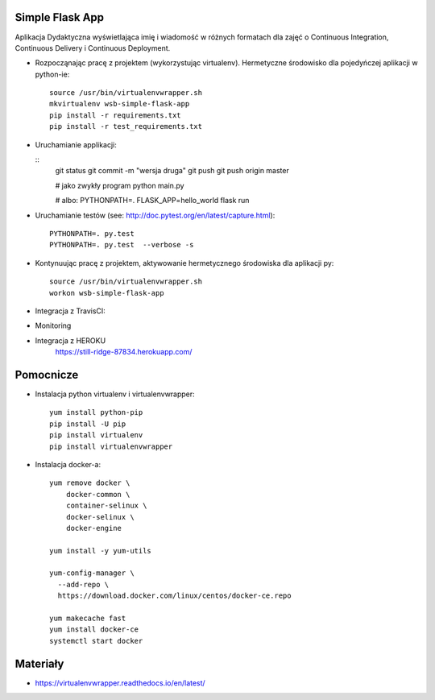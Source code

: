 Simple Flask App
================

Aplikacja Dydaktyczna wyświetlająca imię i wiadomość w różnych formatach dla zajęć
o Continuous Integration, Continuous Delivery i Continuous Deployment.

- Rozpocząnając pracę z projektem (wykorzystując virtualenv). Hermetyczne środowisko dla pojedyńczej aplikacji w python-ie:

  ::

    source /usr/bin/virtualenvwrapper.sh
    mkvirtualenv wsb-simple-flask-app
    pip install -r requirements.txt
    pip install -r test_requirements.txt

- Uruchamianie applikacji:

  ::
    git status
    git commit -m "wersja druga"
    git push
    git push origin master


    # jako zwykły program
    python main.py

    # albo:
    PYTHONPATH=. FLASK_APP=hello_world flask run

- Uruchamianie testów (see: http://doc.pytest.org/en/latest/capture.html):

  ::

    PYTHONPATH=. py.test
    PYTHONPATH=. py.test  --verbose -s

- Kontynuując pracę z projektem, aktywowanie hermetycznego środowiska dla aplikacji py:

  ::

    source /usr/bin/virtualenvwrapper.sh
    workon wsb-simple-flask-app


- Integracja z TravisCI:

.. image:: https://travis-ci.org/akola2017/se_hello_printer_app.svg?branch=master
      :target: https://travis-ci.org/akola2017/se_hello_printer_app

    ...

- Monitoring

.. image:: https://app.statuscake.com/button/index.php?Track=H8TqVm3r7m&Days=1&Design=1
      :target: https://www.statuscake.com

- Integracja z HEROKU
    https://still-ridge-87834.herokuapp.com/

Pomocnicze
==========

- Instalacja python virtualenv i virtualenvwrapper:

  ::

    yum install python-pip
    pip install -U pip
    pip install virtualenv
    pip install virtualenvwrapper

- Instalacja docker-a:

  ::

    yum remove docker \
        docker-common \
        container-selinux \
        docker-selinux \
        docker-engine

    yum install -y yum-utils

    yum-config-manager \
      --add-repo \
      https://download.docker.com/linux/centos/docker-ce.repo

    yum makecache fast
    yum install docker-ce
    systemctl start docker

Materiały
=========

- https://virtualenvwrapper.readthedocs.io/en/latest/
